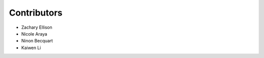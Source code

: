 ============
Contributors
============

* Zachary Ellison
* Nicole Araya
* Ninon Becquart
* Kaiwen Li
